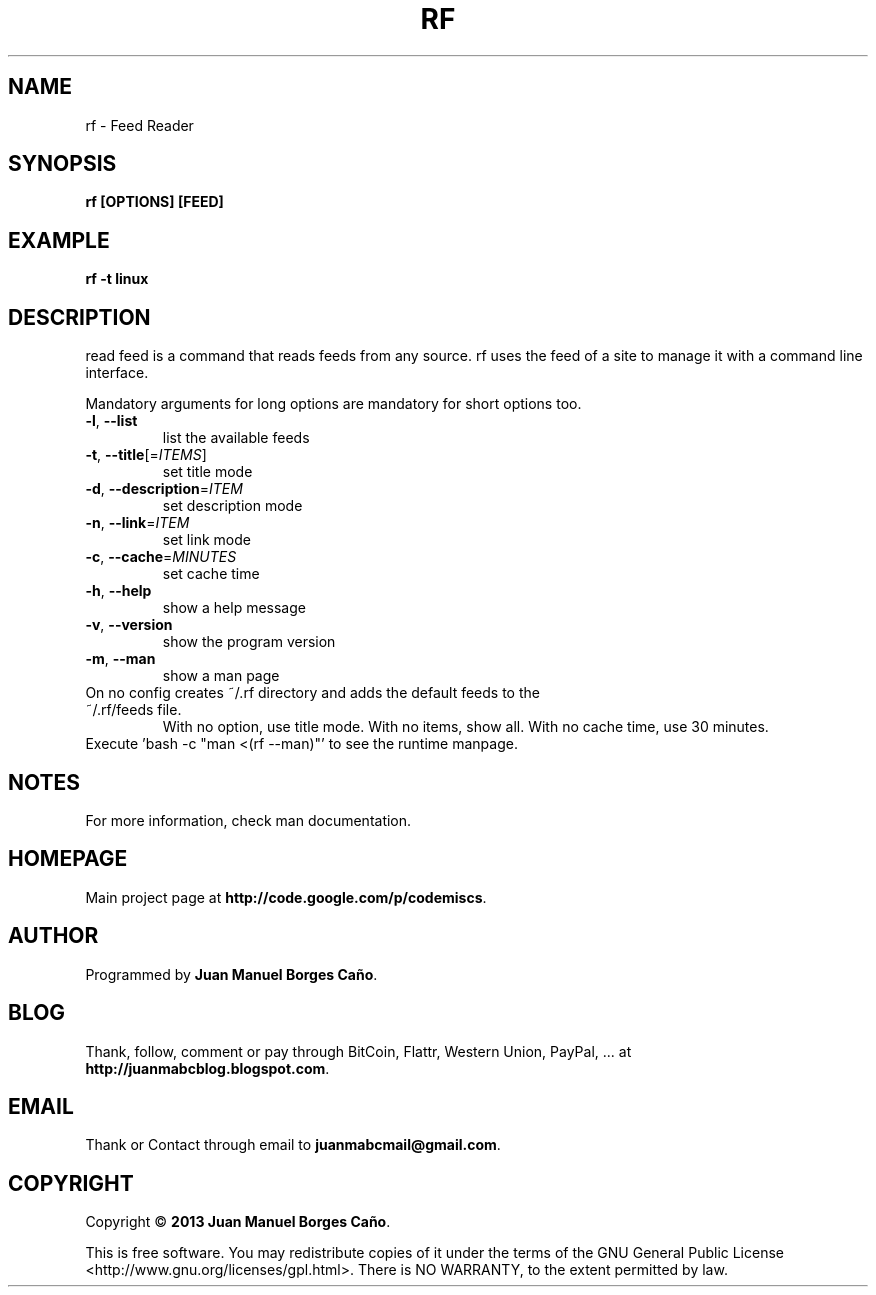 .\" Originally generated by cmd.
.TH RF "1" "December 2013" "rf 0.9.0" "User Commands"
.SH NAME
rf \- Feed Reader
.SH SYNOPSIS
.B rf [OPTIONS] [FEED]
.SH EXAMPLE
.B rf -t linux
.SH DESCRIPTION
read feed is a command that reads feeds from any source. rf uses the feed of a site to manage it with a command line interface.
.PP
Mandatory arguments for long options are mandatory for short options too.
.TP
\fB\-l\fR, \fB\-\-list\fR
list the available feeds
.TP
\fB\-t\fR, \fB\-\-title\fR[=\fIITEMS\fR]\fR
set title mode
.TP
\fB\-d\fR, \fB\-\-description\fR=\fIITEM\fR
set description mode
.TP
\fB\-n\fR, \fB\-\-link\fR=\fIITEM\fR
set link mode
.TP
\fB\-c\fR, \fB\-\-cache\fR=\fIMINUTES\fR
set cache time
.TP
\fB\-h\fR, \fB\-\-help\fR
show a help message
.TP
\fB\-v\fR, \fB\-\-version\fR
show the program version
.TP
\fB\-m\fR, \fB\-\-man\fR
show a man page
.TP
On no config creates ~/.rf directory and adds the default feeds to the ~/.rf/feeds file. 
With no option, use title mode. With no items, show all. With no cache time, use 30 minutes.
.TP
Execute 'bash -c "man <(rf --man)"' to see the runtime manpage.
.SH NOTES
For more information, check man documentation.
.SH HOMEPAGE
Main project page at \fBhttp://code.google.com/p/codemiscs\fR.
.SH AUTHOR
Programmed by \fBJuan Manuel Borges Caño\fR.
.SH BLOG
Thank, follow, comment or pay through BitCoin, Flattr, Western Union, PayPal, ... at \fBhttp://juanmabcblog.blogspot.com\fR.
.SH EMAIL
Thank or Contact through email to \fBjuanmabcmail@gmail.com\fR.
.SH COPYRIGHT
Copyright \(co \fB2013 Juan Manuel Borges Caño\fR.
.PP
This is free software.  You may redistribute copies of it under the terms of
the GNU General Public License <http://www.gnu.org/licenses/gpl.html>.
There is NO WARRANTY, to the extent permitted by law.
